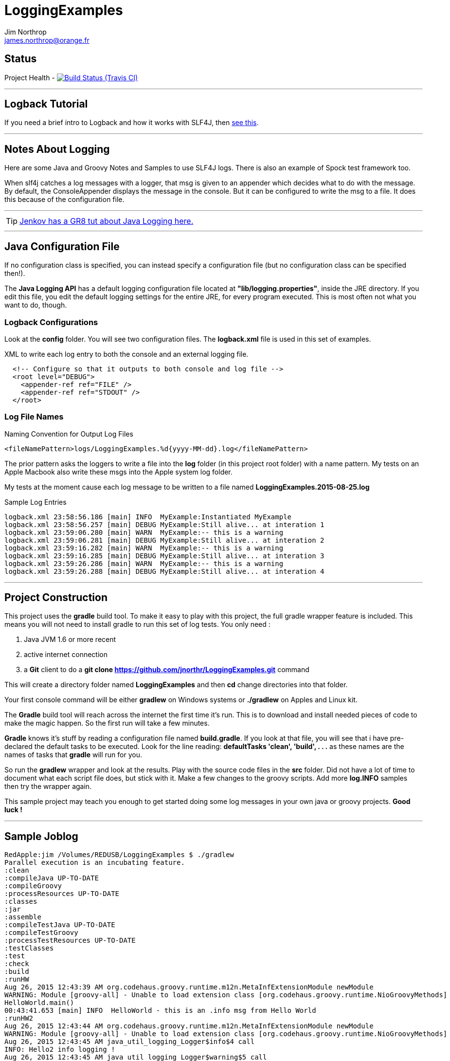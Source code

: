 = LoggingExamples
Jim Northrop <james.northrop@orange.fr>
:icons: font

== Status

Project Health -
image:https://img.shields.io/travis/jnorthr/LoggingExamples.svg[Build Status (Travis CI), link=https://travis-ci.org/jnorthr/LoggingExamples]

''''

== Logback Tutorial

If you need a brief intro to Logback and how it works with SLF4J, then http://logback.qos.ch/manual/introduction.html[see this].

''''

== Notes About Logging

Here are some Java and Groovy Notes and Samples to use SLF4J logs. There is also an example of Spock test framework too.

When slf4j catches a log messages with a logger, that msg is given to an appender which decides what to do with the message. By default, the ConsoleAppender displays the message in the console. But it can be configured to write the msg to a file. It does this because of the configuration file.

''''

TIP: http://tutorials.jenkov.com/java-logging/configuration.html[Jenkov has a GR8 tut about Java Logging here.]

''''

== Java Configuration File

If no configuration class is specified, you can instead specify a configuration file (but no configuration class can be specified then!).

The *Java Logging API* has a default logging configuration file located at *"lib/logging.properties"*, inside the JRE directory. If you edit this file, you edit the default logging settings for the entire JRE, for every program executed. This is most often not what you want to do, though.

=== Logback Configurations

Look at the *config* folder. You will see two configuration files. The *logback.xml* file is used in this set of examples.

.XML to write each log entry to both the console and an external logging file.
[source,xml]
----
  <!-- Configure so that it outputs to both console and log file -->
  <root level="DEBUG">
    <appender-ref ref="FILE" />
    <appender-ref ref="STDOUT" />
  </root>
----

=== Log File Names

.Naming Convention for Output Log Files
[source,xml]
----
<fileNamePattern>logs/LoggingExamples.%d{yyyy-MM-dd}.log</fileNamePattern>
----

The prior pattern asks the loggers to write a file into the *log* folder (in this project root folder)  with a name pattern. My tests on an Apple Macbook also write these msgs into the Apple system log folder.

My tests at the moment cause each log message to be written to a file named *LoggingExamples.2015-08-25.log*

.Sample Log Entries
[source,bash]
----
logback.xml 23:58:56.186 [main] INFO  MyExample:Instantiated MyExample 
logback.xml 23:58:56.257 [main] DEBUG MyExample:Still alive... at interation 1 
logback.xml 23:59:06.280 [main] WARN  MyExample:-- this is a warning  
logback.xml 23:59:06.281 [main] DEBUG MyExample:Still alive... at interation 2 
logback.xml 23:59:16.282 [main] WARN  MyExample:-- this is a warning  
logback.xml 23:59:16.285 [main] DEBUG MyExample:Still alive... at interation 3 
logback.xml 23:59:26.286 [main] WARN  MyExample:-- this is a warning  
logback.xml 23:59:26.288 [main] DEBUG MyExample:Still alive... at interation 4 
----

''''

== Project Construction

This project uses the *gradle* build tool. To make it easy to play with this project, the full gradle wrapper feature is included. This means you will not need to install gradle to run this set of log tests. You only need :

 . Java JVM 1.6 or more recent
 . active internet connection
 . a *Git* client to do a *git clone https://github.com/jnorthr/LoggingExamples.git* command

This will create a directory folder named *LoggingExamples* and then *cd* change directories into that folder.

Your first console command will be either *gradlew* on Windows systems or *./gradlew* on Apples and Linux kit.

The *Gradle* build tool will reach across the internet the first time it's run. This is to download and install needed pieces of code to make the magic happen. So the first run will take a few minutes.

*Gradle* knows it's stuff by reading a configuration file named *build.gradle*. If you look at that file, you will see that i have pre-declared the default tasks to be executed. Look for the line reading: *defaultTasks 'clean', 'build', . . .* as these names are the names of tasks that *gradle* will run for you.  

So run the *gradlew* wrapper and look at the results. Play with the source code files in the *src* folder. Did not have a lot of time to document what each script file does, but stick with it. Make a few changes to the groovy scripts. Add more *log.INFO* samples then try the wrapper again. 

This sample project may teach you enough to get started doing some log messages in your own java or groovy projects. *Good luck !*

''''

== Sample Joblog

[source,bash]
----
RedApple:jim /Volumes/REDUSB/LoggingExamples $ ./gradlew
Parallel execution is an incubating feature.
:clean
:compileJava UP-TO-DATE
:compileGroovy
:processResources UP-TO-DATE
:classes
:jar
:assemble
:compileTestJava UP-TO-DATE
:compileTestGroovy
:processTestResources UP-TO-DATE
:testClasses
:test
:check
:build
:runHW
Aug 26, 2015 12:43:39 AM org.codehaus.groovy.runtime.m12n.MetaInfExtensionModule newModule
WARNING: Module [groovy-all] - Unable to load extension class [org.codehaus.groovy.runtime.NioGroovyMethods]
HelloWorld.main()
00:43:41.653 [main] INFO  HelloWorld - this is an .info msg from Hello World 
:runHW2
Aug 26, 2015 12:43:44 AM org.codehaus.groovy.runtime.m12n.MetaInfExtensionModule newModule
WARNING: Module [groovy-all] - Unable to load extension class [org.codehaus.groovy.runtime.NioGroovyMethods]
Aug 26, 2015 12:43:45 AM java_util_logging_Logger$info$4 call
INFO: Hello2 info logging !
Aug 26, 2015 12:43:45 AM java_util_logging_Logger$warning$5 call
WARNING: Hello2 warning logging !
Aug 26, 2015 12:43:45 AM java_util_logging_Logger$severe$6 call
SEVERE: Hello2 severe logging !
Hello world2! - uses standard java.util.logging.Logger
:runHello
Aug 26, 2015 12:43:47 AM org.codehaus.groovy.runtime.m12n.MetaInfExtensionModule newModule
WARNING: Module [groovy-all] - Unable to load extension class [org.codehaus.groovy.runtime.NioGroovyMethods]
HelloWorld.main()
00:43:49.078 [main] INFO  HelloWorld - this is an .info msg from Hello World
:runHello2
Aug 26, 2015 12:43:51 AM org.codehaus.groovy.runtime.m12n.MetaInfExtensionModule newModule
WARNING: Module [groovy-all] - Unable to load extension class [org.codehaus.groovy.runtime.NioGroovyMethods]
Aug 26, 2015 12:43:52 AM java_util_logging_Logger$info$4 call
INFO: Hello2 info logging !
Aug 26, 2015 12:43:52 AM java_util_logging_Logger$warning$5 call
WARNING: Hello2 warning logging !
Aug 26, 2015 12:43:52 AM java_util_logging_Logger$severe$6 call
SEVERE: Hello2 severe logging !
Hello world2! - uses standard java.util.logging.Logger
:runMrHaki
Aug 26, 2015 12:43:55 AM org.codehaus.groovy.runtime.m12n.MetaInfExtensionModule newModule
WARNING: Module [groovy-all] - Unable to load extension class [org.codehaus.groovy.runtime.NioGroovyMethods]
00:43:57.685 [main] DEBUG HelloWorldSlf4j - Execute HelloWorld. 
00:43:57.708 [main] INFO  HelloWorldSlf4j - Simple sample to show log field is injected. 
00:43:57.722 [main] ERROR HelloWorldSlf4j - a severe msg 
00:43:57.725 [main] WARN  HelloWorldSlf4j - a warning msg 
log.getName()=HelloWorldSlf4j
00:43:57.828 [main] DEBUG MrHakiLogSlf4j.groovy - HelloWorldSlf4j. 
:runMyExample
Aug 26, 2015 12:44:00 AM org.codehaus.groovy.runtime.m12n.MetaInfExtensionModule newModule
WARNING: Module [groovy-all] - Unable to load extension class [org.codehaus.groovy.runtime.NioGroovyMethods]
00:44:02.829 [main] INFO  MyExample - Instantiated MyExample 
00:44:03.097 [main] DEBUG MyExample - Still alive... at interation 1 
00:44:13.336 [main] WARN  MyExample - -- this is a warning  
00:44:13.338 [main] DEBUG MyExample - Still alive... at interation 2 
00:44:23.487 [main] WARN  MyExample - -- this is a warning  
00:44:23.494 [main] DEBUG MyExample - Still alive... at interation 3 
00:44:33.495 [main] WARN  MyExample - -- this is a warning  
00:44:33.496 [main] DEBUG MyExample - Still alive... at interation 4 
:runTest
Aug 26, 2015 12:44:46 AM org.codehaus.groovy.runtime.m12n.MetaInfExtensionModule newModule
WARNING: Module [groovy-all] - Unable to load extension class [org.codehaus.groovy.runtime.NioGroovyMethods]


Hello from CacheManagerTest
Aug 26, 2015 12:44:48 AM sun.reflect.NativeMethodAccessorImpl invoke0
INFO: 
data does not have fred, so add
Aug 26, 2015 12:44:48 AM java_util_logging_Logger$info$0 call
INFO: data for fred added:true
flag from CacheManagerTest has(fred):true
ans from CacheManagerTest get(fred):CacheEntry(key:fred, name:Flintstone, expiry:0, startTime:1440542687, payload:null)
ans from CacheManagerTest get(fredx):null
Aug 26, 2015 12:44:48 AM sun.reflect.NativeMethodAccessorImpl invoke0
INFO: 
data does not have jim, so add
Aug 26, 2015 12:44:48 AM java_util_logging_Logger$info$0 call
INFO: data for jim added:true
added from CacheManagerTest put(jim):CacheEntry(key:jim, name:jimbo, expiry:66, startTime:1440542688, payload:null)
ans from CacheManagerTest get(jim) has:CacheEntry(key:jim, name:jimbo, expiry:66, startTime:1440542688, payload:null)


----------------
--> now add key+CacheEntry
Aug 26, 2015 12:44:48 AM sun.reflect.NativeMethodAccessorImpl invoke0
INFO: 
data does not have eve, so add
Aug 26, 2015 12:44:48 AM java_util_logging_Logger$info$0 call
INFO: data for eve added:true
put CacheEntry from CacheManagerTest put(eve):CacheEntry(key:eve, name:, expiry:0, startTime:1440542688, payload:horse feathers)
eve looks like this:CacheEntry(key:eve, name:, expiry:0, startTime:1440542688, payload:horse feathers)


----------------
--> now add CacheEntry sam
Aug 26, 2015 12:44:48 AM sun.reflect.NativeMethodAccessorImpl invoke0
INFO: 
data does not have sam, so add
Aug 26, 2015 12:44:48 AM java_util_logging_Logger$info$0 call
INFO: data for sam added:true
put CacheEntry from CacheManagerTest put(sam):CacheEntry(key:sam, name:, expiry:0, startTime:1440542688, payload:play it again sam!)
sam looks like this:CacheEntry(key:sam, name:, expiry:0, startTime:1440542688, payload:play it again sam!)
has(sam)=true
Aug 26, 2015 12:44:48 AM sun.reflect.NativeMethodAccessorImpl invoke0
INFO: 
data has sam to remove
Aug 26, 2015 12:44:48 AM java_util_logging_Logger$info$0 call
INFO: data del sam removed ?true
del(sam)=true
Aug 26, 2015 12:44:48 AM sun.reflect.NativeMethodAccessorImpl invoke0
INFO: 
data has jim to update from map
Aug 26, 2015 12:44:49 AM sun.reflect.NativeMethodAccessorImpl invoke0
INFO: ... k=key and v=<jim>
Aug 26, 2015 12:44:49 AM sun.reflect.NativeMethodAccessorImpl invoke0
INFO: ... k=name and v=<jnorthr>
Aug 26, 2015 12:44:49 AM sun.reflect.NativeMethodAccessorImpl invoke0
INFO: ... k=expiry and v=<26>
Aug 26, 2015 12:44:49 AM java_util_logging_Logger$info$0 call
INFO: data jim updated:CacheEntry(key:jim, name:jnorthr, expiry:26, startTime:1440542688, payload:null)
result from CacheManagerTest fix(jim) using a map:CacheEntry(key:jim, name:jnorthr, expiry:26, startTime:1440542688, payload:null) and now contains:CacheEntry(key:jim, name:jnorthr, expiry:26, startTime:1440542688, payload:null)
Aug 26, 2015 12:44:49 AM sun.reflect.NativeMethodAccessorImpl invoke0
INFO: 
data has jim to update from map
Aug 26, 2015 12:44:49 AM sun.reflect.NativeMethodAccessorImpl invoke0
INFO: ... k=key and v=<jim>
Aug 26, 2015 12:44:49 AM sun.reflect.NativeMethodAccessorImpl invoke0
INFO: ... k=payload and v=<update jim payload>
Aug 26, 2015 12:44:49 AM sun.reflect.NativeMethodAccessorImpl invoke0
INFO: ... k=expiry and v=<3>
Aug 26, 2015 12:44:49 AM java_util_logging_Logger$info$0 call
INFO: data jim updated:CacheEntry(key:jim, name:jnorthr, expiry:3, startTime:1440542688, payload:update jim payload)
result from CacheManagerTest cmt.fix(jim)'s payload using a map:CacheEntry(key:jim, name:jnorthr, expiry:3, startTime:1440542688, payload:update jim payload)
 and now contains:CacheEntry(key:jim, name:jnorthr, expiry:3, startTime:1440542688, payload:update jim payload)
is cache ok: ok(jim)=true
is cache ok after 6 sec.s: ok(jim)=false


----------------
Show all CacheEntry :
Aug 26, 2015 12:44:55 AM java_util_logging_Logger$info$0 call
INFO: [0] = fred=CacheEntry(key:fred, name:Flintstone, expiry:0, startTime:1440542687, payload:null); 
Aug 26, 2015 12:44:55 AM java_util_logging_Logger$info$0 call
INFO: [1] = jim=CacheEntry(key:jim, name:jnorthr, expiry:3, startTime:1440542688, payload:update jim payload); 
Aug 26, 2015 12:44:55 AM java_util_logging_Logger$info$0 call
INFO: [2] = eve=CacheEntry(key:eve, name:, expiry:0, startTime:1440542688, payload:horse feathers); 

flag from CacheManagerTest del(fred):true
flag from CacheManagerTest del(jim):true
Aug 26, 2015 12:44:55 AM sun.reflect.NativeMethodAccessorImpl invoke0
INFO: 
data has fred to remove
Aug 26, 2015 12:44:55 AM java_util_logging_Logger$info$0 call
INFO: data del fred removed ?true
Aug 26, 2015 12:44:55 AM sun.reflect.NativeMethodAccessorImpl invoke0
INFO: 
data has jim to remove
Aug 26, 2015 12:44:55 AM java_util_logging_Logger$info$0 call
INFO: data del jim removed ?true
ans from CacheManagerTest get(jim):null

CacheManagerTest now holds:[eve:CacheEntry(key:eve, name:, expiry:0, startTime:1440542688, payload:horse feathers)]

---------
Another put but this time as a CacheEntry

flag from CacheManagerTest del(max):false
--- so now ce:CacheEntry(key:max, name:MaxWell, expiry:21, startTime:1440542695, payload:null)
Aug 26, 2015 12:44:55 AM sun.reflect.NativeMethodAccessorImpl invoke0
INFO: 
data does not have max, so add
Aug 26, 2015 12:44:55 AM java_util_logging_Logger$info$0 call
INFO: data for max added:true
added from CacheManagerTest put(max):CacheEntry(key:max, name:MaxWell, expiry:21, startTime:1440542695, payload:null)
did max add ? ans from CacheManagerTest get(max):CacheEntry(key:max, name:MaxWell, expiry:21, startTime:1440542695, payload:null)
Aug 26, 2015 12:44:55 AM sun.reflect.GeneratedMethodAccessor2 invoke
INFO: 
data has max to update
Aug 26, 2015 12:44:55 AM java_util_logging_Logger$info$0 call
INFO: data max updated:CacheEntry(key:max, name:, expiry:0, startTime:1440542695, payload:MaxWell's silver hammer came down on her head. Bang, bang - Maxwell's hammer made sure she was dead.)

added from CacheManagerTest fix(max):CacheEntry(key:max, name:, expiry:0, startTime:1440542695, payload:MaxWell's silver hammer came down on her head. Bang, bang - Maxwell's hammer made sure she was dead.)
did max update ? ans from CacheManagerTest get(max):CacheEntry(key:max, name:, expiry:0, startTime:1440542695, payload:MaxWell's silver hammer came down on her head. Bang, bang - Maxwell's hammer made sure she was dead.)

----------
CacheManagerTest now holds:[eve:CacheEntry(key:eve, name:, expiry:0, startTime:1440542688, payload:horse feathers), max:CacheEntry(key:max, name:, expiry:0, startTime:1440542695, payload:MaxWell's silver hammer came down on her head. Bang, bang - Maxwell's hammer made sure she was dead.)]

Show all CacheEntry :
Aug 26, 2015 12:44:55 AM java_util_logging_Logger$info$0 call
INFO: [0] = eve=CacheEntry(key:eve, name:, expiry:0, startTime:1440542688, payload:horse feathers); 
Aug 26, 2015 12:44:55 AM java_util_logging_Logger$info$0 call
INFO: [1] = max=CacheEntry(key:max, name:, expiry:0, startTime:1440542695, payload:MaxWell's silver hammer came down on her head. Bang, bang - Maxwell's hammer made sure she was dead.); 
goodbye from CacheManagerTest
:runTestH2
Aug 26, 2015 12:44:57 AM org.codehaus.groovy.runtime.m12n.MetaInfExtensionModule newModule
WARNING: Module [groovy-all] - Unable to load extension class [org.codehaus.groovy.runtime.NioGroovyMethods]



---------------------------------------------
Hello from CacheManagerTestH2
... loading driver
... create cache table as H2mem data store
Aug 26, 2015 12:45:00 AM java_util_logging_Logger$info$0 call
INFO: ... create cache table as H2mem data store
CacheEntry put(String fred, CacheEntry entry)
has(String fred) ?
found 0 rows
flag=false
Aug 26, 2015 12:45:01 AM sun.reflect.NativeMethodAccessorImpl invoke0
INFO: 
data does not have fred, so add
db.executeUpdate(inserted :fred
has(String fred) ?
Aug 26, 2015 12:45:01 AM java_util_logging_Logger$info$0 call
INFO: data for fred added:true
found 1 rows
has(String fred) ?
found 1 rows
CacheEntry get(String fred)=true
found 6 rows
result was :class groovy.sql.GroovyRowResult
------------------------

--->ID=1
--->KEY=fred
--->NAME=Flintstone
--->EXPIRY=0
--->STARTTIME=1440542700
--->PAYLOAD=null
-----------------------------

CacheEntry put(String Mary, CacheEntry entry)
has(String Mary) ?
found 0 rows
Aug 26, 2015 12:45:02 AM sun.reflect.NativeMethodAccessorImpl invoke0
INFO: 
data does not have Mary, so add
flag=false
Aug 26, 2015 12:45:02 AM java_util_logging_Logger$info$0 call
INFO: data for Mary added:true
db.executeUpdate(inserted :Mary
has(String Mary) ?
found 1 rows
has(String Mary) ?
found 1 rows
CacheEntry get(String Mary)=true
found 6 rows
result was :class groovy.sql.GroovyRowResult
------------------------

--->ID=2
--->KEY=Mary
--->NAME=Flintstone.
--->EXPIRY=123
--->STARTTIME=345
--->PAYLOAD=clob2: '<html><h1>Mary woz ere</h1></html>'
-----------------------------

a1 from CacheManagerTestH2 constructor get(Mary):CacheEntry(key:Mary, name:Flintstone., expiry:123, startTime:345, payload:clob2: '<html><h1>Mary woz ere</h1></html>')
===================================


===================================
has(String fred) ?
found 1 rows
flag from CacheManagerTestH2 has(fred):true
===================================
has(String fred) ?
found 1 rows
CacheEntry get(String fred)=true
found 6 rows
result was :class groovy.sql.GroovyRowResult
------------------------

--->ID=1
--->KEY=fred
--->NAME=Flintstone
--->EXPIRY=0
--->STARTTIME=1440542700
--->PAYLOAD=null
-----------------------------

ans from CacheManagerTestH2 get(fred):CacheEntry(key:fred, name:Flintstone, expiry:0, startTime:1440542700, payload:null)
===================================
has(String fredx) ?
found 0 rows
CacheEntry get(String fredx)=false
ans from CacheManagerTestH2 get(fredx):null
===================================
CacheEntry put(String jim, Map map)
has(String jim) ?
found 0 rows
Aug 26, 2015 12:45:02 AM sun.reflect.NativeMethodAccessorImpl invoke0
INFO: 
data does not have jim, so add
CacheEntry put(CacheEntry entry) key:jim
CacheEntry put(String jim, CacheEntry entry)
has(String jim) ?
found 0 rows
flag=false
Aug 26, 2015 12:45:02 AM sun.reflect.NativeMethodAccessorImpl invoke0
INFO: 
data does not have jim, so add
db.executeUpdate(inserted :jim
has(String jim) ?
Aug 26, 2015 12:45:02 AM java_util_logging_Logger$info$0 call
INFO: data for jim added:true
found 1 rows
has(String jim) ?
found 1 rows
CacheEntry get(String jim)=true
found 6 rows
result was :class groovy.sql.GroovyRowResult
------------------------

--->ID=3
--->KEY=jim
--->NAME=jimbo
--->EXPIRY=66
--->STARTTIME=1440542702
--->PAYLOAD=clob5: '<html></html>'
-----------------------------

has(String jim) ?
found 1 rows
added from CacheManagerTestH2 put(jim):CacheEntry(key:jim, name:jimbo, expiry:66, startTime:1440542702, payload:clob5: '<html></html>')
has(String jim) ?
Aug 26, 2015 12:45:02 AM java_util_logging_Logger$info$0 call
INFO: data for jim added:true
found 1 rows
CacheEntry get(String jim)=true
found 6 rows
result was :class groovy.sql.GroovyRowResult
------------------------

--->ID=3
--->KEY=jim
--->NAME=jimbo
--->EXPIRY=66
--->STARTTIME=1440542702
--->PAYLOAD=clob8: '<html></html>'
-----------------------------

<deleted a bunch of lines here>

goodbye from CacheManagerTestH2

BUILD SUCCESSFUL

Total time: 2 mins 38.789 secs
RedApple:jim /Volumes/REDUSB/LoggingExamples $ 
----


 
